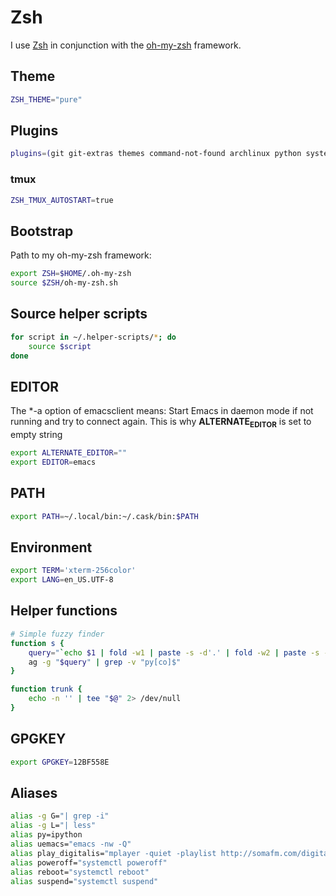 * Zsh
I use [[http://www.zsh.org/][Zsh]] in conjunction with the [[https://github.com/robbyrussell/oh-my-zsh][oh-my-zsh]] framework.

** Theme
#+BEGIN_SRC sh :tangle ~/.zshrc
  ZSH_THEME="pure"
#+END_SRC

** Plugins
#+BEGIN_SRC sh :tangle ~/.zshrc
  plugins=(git git-extras themes command-not-found archlinux python systemd fabric pip fasd urltools vagrant tmux)
#+END_SRC

*** tmux
#+BEGIN_SRC sh :tangle ~/.zshrc
  ZSH_TMUX_AUTOSTART=true
#+END_SRC

** Bootstrap
Path to my oh-my-zsh framework:
#+BEGIN_SRC sh :tangle ~/.zshrc
  export ZSH=$HOME/.oh-my-zsh
  source $ZSH/oh-my-zsh.sh
#+END_SRC

** Source helper scripts
#+BEGIN_SRC sh
  for script in ~/.helper-scripts/*; do
      source $script
  done
#+END_SRC

** EDITOR
The *-a \quote\quote* option of emacsclient means: Start Emacs in
daemon mode if not running and try to connect again. This is why
*ALTERNATE_EDITOR* is set to empty string

#+BEGIN_SRC sh :tangle ~/.zshrc
  export ALTERNATE_EDITOR=""
  export EDITOR=emacs
#+END_SRC

** PATH
#+BEGIN_SRC sh :tangle ~/.profile
  export PATH=~/.local/bin:~/.cask/bin:$PATH
#+END_SRC

** Environment
#+BEGIN_SRC sh :tangle ~/.zshrc
  export TERM='xterm-256color'
  export LANG=en_US.UTF-8
#+END_SRC

** Helper functions
#+BEGIN_SRC sh :tangle ~/.zshrc
  # Simple fuzzy finder
  function s {
      query="`echo $1 | fold -w1 | paste -s -d'.' | fold -w2 | paste -s -d'*'`.*"
      ag -g "$query" | grep -v "py[co]$"
  }
  
  function trunk {
      echo -n '' | tee "$@" 2> /dev/null
  }
#+END_SRC

** GPGKEY
#+BEGIN_SRC sh :tangle ~/.zshrc
  export GPGKEY=12BF558E
#+END_SRC

** Aliases
#+BEGIN_SRC sh :tangle ~/.zshrc
  alias -g G="| grep -i"
  alias -g L="| less"
  alias py=ipython
  alias uemacs="emacs -nw -Q"
  alias play_digitalis="mplayer -quiet -playlist http://somafm.com/digitalis.pls"
  alias poweroff="systemctl poweroff"
  alias reboot="systemctl reboot"
  alias suspend="systemctl suspend"
#+END_SRC
